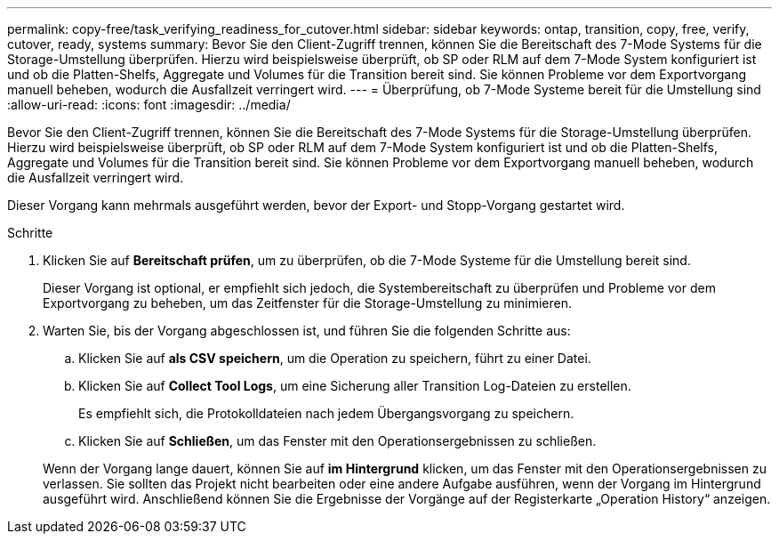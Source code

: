 ---
permalink: copy-free/task_verifying_readiness_for_cutover.html 
sidebar: sidebar 
keywords: ontap, transition, copy, free, verify, cutover, ready, systems 
summary: Bevor Sie den Client-Zugriff trennen, können Sie die Bereitschaft des 7-Mode Systems für die Storage-Umstellung überprüfen. Hierzu wird beispielsweise überprüft, ob SP oder RLM auf dem 7-Mode System konfiguriert ist und ob die Platten-Shelfs, Aggregate und Volumes für die Transition bereit sind. Sie können Probleme vor dem Exportvorgang manuell beheben, wodurch die Ausfallzeit verringert wird. 
---
= Überprüfung, ob 7-Mode Systeme bereit für die Umstellung sind
:allow-uri-read: 
:icons: font
:imagesdir: ../media/


[role="lead"]
Bevor Sie den Client-Zugriff trennen, können Sie die Bereitschaft des 7-Mode Systems für die Storage-Umstellung überprüfen. Hierzu wird beispielsweise überprüft, ob SP oder RLM auf dem 7-Mode System konfiguriert ist und ob die Platten-Shelfs, Aggregate und Volumes für die Transition bereit sind. Sie können Probleme vor dem Exportvorgang manuell beheben, wodurch die Ausfallzeit verringert wird.

Dieser Vorgang kann mehrmals ausgeführt werden, bevor der Export- und Stopp-Vorgang gestartet wird.

.Schritte
. Klicken Sie auf *Bereitschaft prüfen*, um zu überprüfen, ob die 7-Mode Systeme für die Umstellung bereit sind.
+
Dieser Vorgang ist optional, er empfiehlt sich jedoch, die Systembereitschaft zu überprüfen und Probleme vor dem Exportvorgang zu beheben, um das Zeitfenster für die Storage-Umstellung zu minimieren.

. Warten Sie, bis der Vorgang abgeschlossen ist, und führen Sie die folgenden Schritte aus:
+
.. Klicken Sie auf *als CSV speichern*, um die Operation zu speichern, führt zu einer Datei.
.. Klicken Sie auf *Collect Tool Logs*, um eine Sicherung aller Transition Log-Dateien zu erstellen.
+
Es empfiehlt sich, die Protokolldateien nach jedem Übergangsvorgang zu speichern.

.. Klicken Sie auf *Schließen*, um das Fenster mit den Operationsergebnissen zu schließen.


+
Wenn der Vorgang lange dauert, können Sie auf *im Hintergrund* klicken, um das Fenster mit den Operationsergebnissen zu verlassen. Sie sollten das Projekt nicht bearbeiten oder eine andere Aufgabe ausführen, wenn der Vorgang im Hintergrund ausgeführt wird. Anschließend können Sie die Ergebnisse der Vorgänge auf der Registerkarte „Operation History“ anzeigen.


